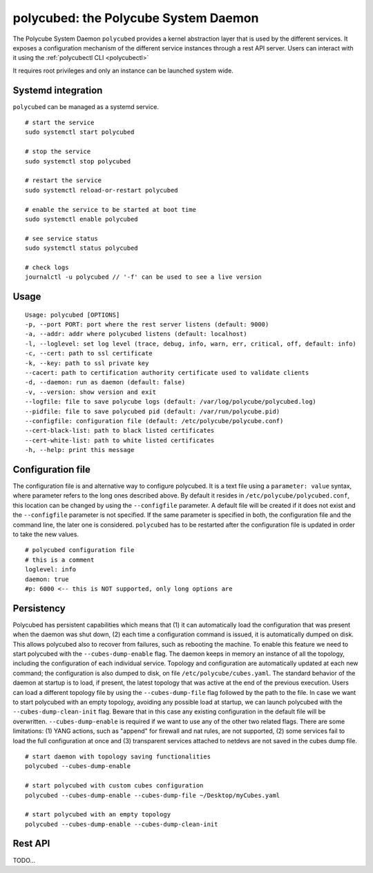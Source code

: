 polycubed: the Polycube System Daemon
=====================================

.. The Polycube system daemon (polycubed) is in charge of managing the lifecycle of cubes, such as creating/updating/deleting network services.

.. In addition, it provides a single point of entry (a rest API server) for the configuration of any network function.

.. The preferred way to interact with polycubed is through `polycubectl <../polycubectl.rst>`_.

The Polycube System Daemon ``polycubed`` provides a kernel abstraction layer that is used by the different services.
It exposes a configuration mechanism of the different service instances through a rest API server.  Users can interact with it using the :ref:`polycubectl CLI <polycubectl>`

It requires root privileges and only an instance can be launched system wide.


Systemd integration
^^^^^^^^^^^^^^^^^^^

``polycubed`` can be managed as a systemd service.

::

    # start the service
    sudo systemctl start polycubed

    # stop the service
    sudo systemctl stop polycubed

    # restart the service
    sudo systemctl reload-or-restart polycubed

    # enable the service to be started at boot time
    sudo systemctl enable polycubed

    # see service status
    sudo systemctl status polycubed

    # check logs
    journalctl -u polycubed // '-f' can be used to see a live version

Usage
^^^^^

::

    Usage: polycubed [OPTIONS]
    -p, --port PORT: port where the rest server listens (default: 9000)
    -a, --addr: addr where polycubed listens (default: localhost)
    -l, --loglevel: set log level (trace, debug, info, warn, err, critical, off, default: info)
    -c, --cert: path to ssl certificate
    -k, --key: path to ssl private key
    --cacert: path to certification authority certificate used to validate clients
    -d, --daemon: run as daemon (default: false)
    -v, --version: show version and exit
    --logfile: file to save polycube logs (default: /var/log/polycube/polycubed.log)
    --pidfile: file to save polycubed pid (default: /var/run/polycube.pid)
    --configfile: configuration file (default: /etc/polycube/polycube.conf)
    --cert-black-list: path to black listed certificates
    --cert-white-list: path to white listed certificates
    -h, --help: print this message


Configuration file
^^^^^^^^^^^^^^^^^^

The configuration file is and alternative way to configure polycubed.
It is a text file using a ``parameter: value`` syntax, where parameter refers to the long ones described above.
By default it resides in ``/etc/polycube/polycubed.conf``, this location can be changed by using the ``--configfile`` parameter.
A default file will be created if it does not exist and the ``--configfile`` parameter is not specified.
If the same parameter is specified in both, the configuration file and the command line, the later one is considered.
``polycubed`` has to be restarted after the configuration file is updated in order to take the new values.

::

    # polycubed configuration file
    # this is a comment
    loglevel: info
    daemon: true
    #p: 6000 <-- this is NOT supported, only long options are



Persistency
^^^^^^^^^^^

Polycubed has persistent capabilities which means that (1) it can automatically load the configuration that was present when the daemon was shut down, (2) each time a configuration command is issued, it is automatically dumped on disk.
This allows polycubed also to recover from failures, such as rebooting the machine.
To enable this feature we need to start polycubed with the ``--cubes-dump-enable`` flag.
The daemon keeps in memory an instance of all the topology, including the configuration of each individual service.
Topology and configuration are automatically updated at each new command; the configuration is also dumped to disk, on file ``/etc/polycube/cubes.yaml``.
The standard behavior of the daemon at startup is to load, if present, the latest topology that was active at the end of the previous execution.
Users can load a different topology file by using the ``--cubes-dump-file`` flag followed by the path to the file.
In case we want to start polycubed with an empty topology, avoiding any possible load at startup, we can launch polycubed with the ``--cubes-dump-clean-init`` flag. Beware that in this case any existing configuration in the default file will be overwritten.
``--cubes-dump-enable`` is required if we want to use any of the other two related flags.
There are some limitations: (1) YANG actions, such as "append" for firewall and nat rules, are not supported, (2) some services fail to load the full configuration at once and (3) transparent services attached to netdevs are not saved in the cubes dump file.

::

    # start daemon with topology saving functionalities
    polycubed --cubes-dump-enable

    # start polycubed with custom cubes configuration
    polycubed --cubes-dump-enable --cubes-dump-file ~/Desktop/myCubes.yaml

    # start polycubed with an empty topology
    polycubed --cubes-dump-enable --cubes-dump-clean-init



Rest API
^^^^^^^^

TODO...
